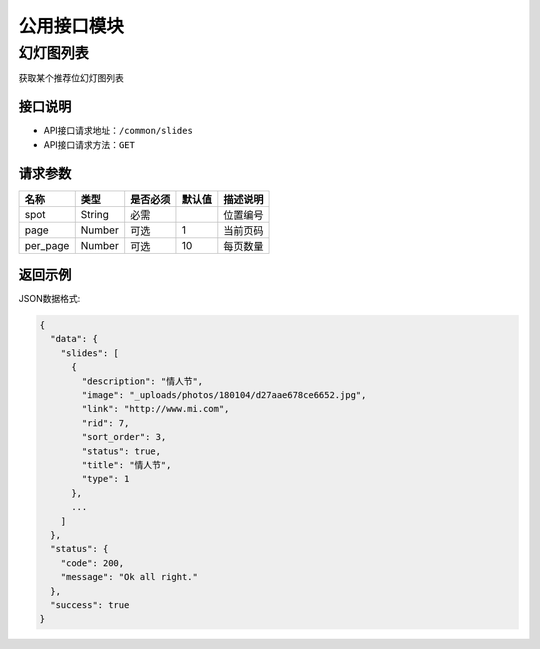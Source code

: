 =================
公用接口模块
=================

幻灯图列表
-----------------
获取某个推荐位幻灯图列表

接口说明
~~~~~~~~~~~~~~

* API接口请求地址：``/common/slides``
* API接口请求方法：``GET``

请求参数
~~~~~~~~~~~~~~~

===========  ========  =========  ========  ====================================
名称          类型      是否必须    默认值     描述说明
===========  ========  =========  ========  ====================================
spot         String    必需                  位置编号
page         Number    可选         1         当前页码
per_page     Number    可选         10        每页数量
===========  ========  =========  ========  ====================================

返回示例
~~~~~~~~~~~~~~~~

JSON数据格式:

.. code-block:: javascript

    {
      "data": {
        "slides": [
          {
            "description": "情人节",
            "image": "_uploads/photos/180104/d27aae678ce6652.jpg",
            "link": "http://www.mi.com",
            "rid": 7,
            "sort_order": 3,
            "status": true,
            "title": "情人节",
            "type": 1
          },
          ...
        ]
      },
      "status": {
        "code": 200,
        "message": "Ok all right."
      },
      "success": true
    }

